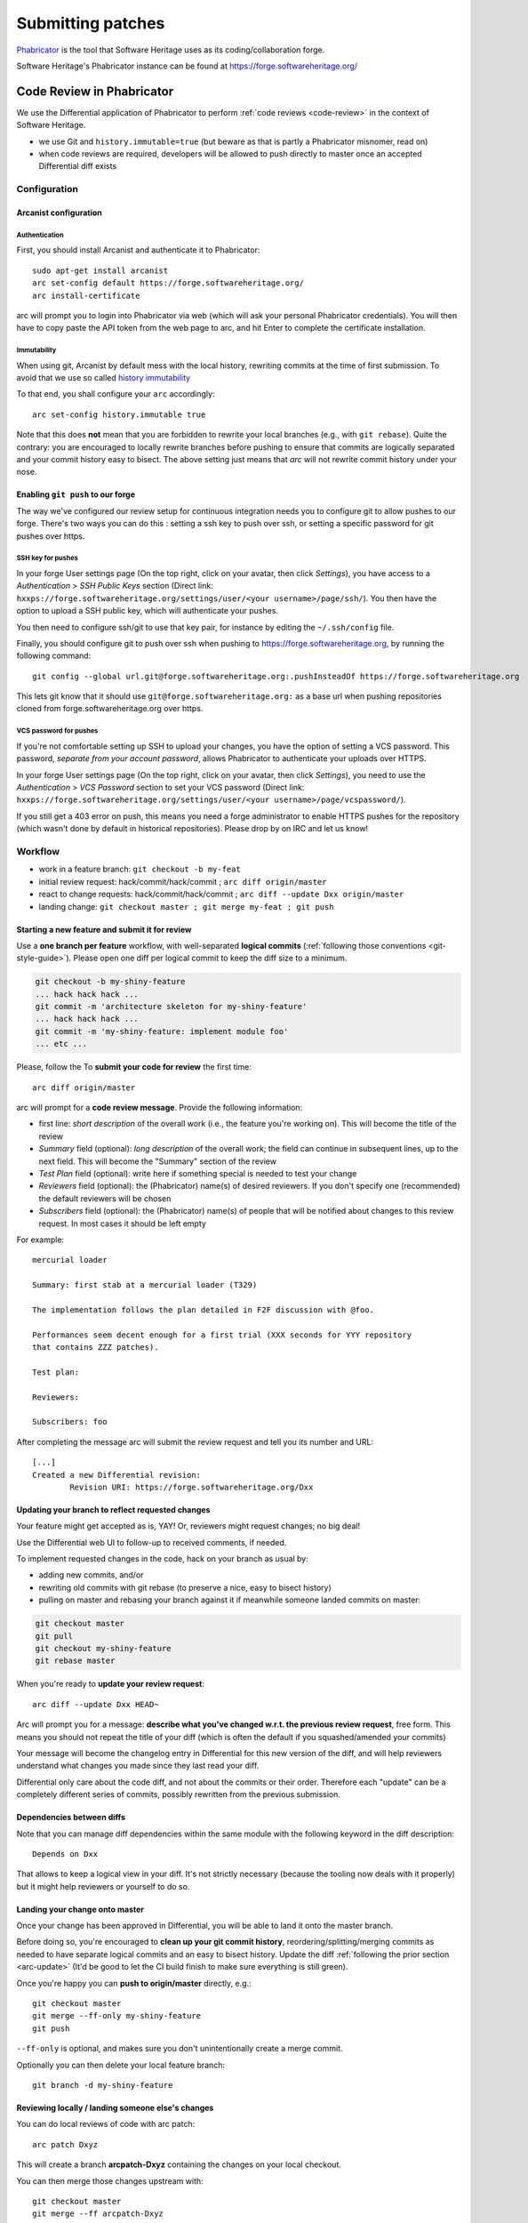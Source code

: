 .. highlight:: bash

.. _patch-submission:

Submitting patches
==================

`Phabricator`_ is the tool that Software Heritage uses as its
coding/collaboration forge.

Software Heritage's Phabricator instance can be found at
https://forge.softwareheritage.org/

.. _Phabricator: http://phabricator.org/

Code Review in Phabricator
--------------------------

We use the Differential application of Phabricator to perform
:ref:`code reviews <code-review>` in the context of Software Heritage.

* we use Git and ``history.immutable=true``
  (but beware as that is partly a Phabricator misnomer, read on)
* when code reviews are required, developers will be allowed to push
  directly to master once an accepted Differential diff exists

Configuration
+++++++++++++

.. _arcanist-configuration:

Arcanist configuration
^^^^^^^^^^^^^^^^^^^^^^

Authentication
~~~~~~~~~~~~~~

First, you should install Arcanist and authenticate it to Phabricator::

   sudo apt-get install arcanist
   arc set-config default https://forge.softwareheritage.org/
   arc install-certificate

arc will prompt you to login into Phabricator via web
(which will ask your personal Phabricator credentials).
You will then have to copy paste the API token from the web page to arc,
and hit Enter to complete the certificate installation.

Immutability
~~~~~~~~~~~~

When using git, Arcanist by default mess with the local history,
rewriting commits at the time of first submission.
To avoid that we use so called `history immutability`_

.. _history immutability: https://secure.phabricator.com/book/phabricator/article/arcanist_new_project/#history-mutability-git

To that end, you shall configure your ``arc`` accordingly::

   arc set-config history.immutable true

Note that this does **not** mean that you are forbidden to rewrite
your local branches (e.g., with ``git rebase``).
Quite the contrary: you are encouraged to locally rewrite branches
before pushing to ensure that commits are logically separated
and your commit history easy to bisect.
The above setting just means that *arc* will not rewrite commit
history under your nose.

Enabling ``git push`` to our forge
^^^^^^^^^^^^^^^^^^^^^^^^^^^^^^^^^^

The way we've configured our review setup for continuous integration
needs you to configure git to allow pushes to our forge.
There's two ways you can do this : setting a ssh key to push over ssh,
or setting a specific password for git pushes over https.

SSH key for pushes
~~~~~~~~~~~~~~~~~~

In your forge User settings page (On the top right, click on your avatar,
then click *Settings*), you have access to a *Authentication* >
*SSH Public Keys* section (Direct link:
``hxxps://forge.softwareheritage.org/settings/user/<your username>/page/ssh/``).
You then have the option to upload a SSH public key,
which will authenticate your pushes.

You then need to configure ssh/git to use that key pair,
for instance by editing the ``~/.ssh/config`` file.

Finally, you should configure git to push over ssh when pushing to
https://forge.softwareheritage.org, by running the following command::

   git config --global url.git@forge.softwareheritage.org:.pushInsteadOf https://forge.softwareheritage.org

This lets git know that it should use ``git@forge.softwareheritage.org:``
as a base url when pushing repositories cloned from
forge.softwareheritage.org over https.

VCS password for pushes
~~~~~~~~~~~~~~~~~~~~~~~

If you're not comfortable setting up SSH to upload your changes,
you have the option of setting a VCS password.
This password, *separate from your account password*,
allows Phabricator to authenticate your uploads over HTTPS.

In your forge User settings page (On the top right, click on your avatar,
then click *Settings*), you need to use the *Authentication* > *VCS Password*
section to set your VCS password (Direct link:
``hxxps://forge.softwareheritage.org/settings/user/<your username>/page/vcspassword/``).

If you still get a 403 error on push, this means you need
a forge administrator to enable HTTPS pushes for the repository
(which wasn't done by default in historical repositories).
Please drop by on IRC and let us know!

Workflow
++++++++

* work in a feature branch: ``git checkout -b my-feat``
* initial review request: hack/commit/hack/commit ;
  ``arc diff origin/master``
* react to change requests: hack/commit/hack/commit ;
  ``arc diff --update Dxx origin/master``
* landing change: ``git checkout master ; git merge my-feat ; git push``

Starting a new feature and submit it for review
^^^^^^^^^^^^^^^^^^^^^^^^^^^^^^^^^^^^^^^^^^^^^^^

Use a **one branch per feature** workflow, with well-separated
**logical commits** (:ref:`following those conventions <git-style-guide>`).
Please open one diff per logical commit to keep the diff size to a minimum.

.. code-block::

   git checkout -b my-shiny-feature
   ... hack hack hack ...
   git commit -m 'architecture skeleton for my-shiny-feature'
   ... hack hack hack ...
   git commit -m 'my-shiny-feature: implement module foo'
   ... etc ...

Please, follow the
To **submit your code for review** the first time::

   arc diff origin/master

arc will prompt for a **code review message**. Provide the following information:

* first line: *short description* of the overall work
  (i.e., the feature you're working on).
  This will become the title of the review
* *Summary* field (optional): *long description* of the overall work;
  the field can continue in subsequent lines, up to the next field.
  This will become the "Summary" section of the review
* *Test Plan* field (optional): write here if something special is needed
  to test your change
* *Reviewers* field (optional): the (Phabricator) name(s) of
  desired reviewers.
  If you don't specify one (recommended) the default reviewers will be chosen
* *Subscribers* field (optional): the (Phabricator) name(s) of people that
  will be notified about changes to this review request.
  In most cases it should be left empty

For example::

   mercurial loader

   Summary: first stab at a mercurial loader (T329)

   The implementation follows the plan detailed in F2F discussion with @foo.

   Performances seem decent enough for a first trial (XXX seconds for YYY repository
   that contains ZZZ patches).

   Test plan:

   Reviewers:

   Subscribers: foo

After completing the message arc will submit the review request
and tell you its number and URL::

   [...]
   Created a new Differential revision:
           Revision URI: https://forge.softwareheritage.org/Dxx

.. _arc-update:

Updating your branch to reflect requested changes
^^^^^^^^^^^^^^^^^^^^^^^^^^^^^^^^^^^^^^^^^^^^^^^^^

Your feature might get accepted as is, YAY!
Or, reviewers might request changes; no big deal!

Use the Differential web UI to follow-up to received comments, if needed.

To implement requested changes in the code, hack on your branch as usual by:

* adding new commits, and/or
* rewriting old commits with git rebase (to preserve a nice, easy to bisect history)
* pulling on master and rebasing your branch against it if meanwhile someone
  landed commits on master:

.. code-block::

   git checkout master
   git pull
   git checkout my-shiny-feature
   git rebase master


When you're ready to **update your review request**::

   arc diff --update Dxx HEAD~

Arc will prompt you for a message: **describe what you've changed
w.r.t. the previous review request**, free form.
This means you should not repeat the title of your diff (which is
often the default if you squashed/amended your commits)

Your message will become the changelog entry in Differential
for this new version of the diff, and will help reviewers
understand what changes you made since they last read your diff.

Differential only care about the code diff, and not about the commits
or their order.
Therefore each "update" can be a completely different series of commits,
possibly rewritten from the previous submission.

Dependencies between diffs
^^^^^^^^^^^^^^^^^^^^^^^^^^

Note that you can manage diff dependencies within the same module
with the following keyword in the diff description::

   Depends on Dxx

That allows to keep a logical view in your diff.
It's not strictly necessary (because the tooling now deals with it properly)
but it might help reviewers or yourself to do so.

Landing your change onto master
^^^^^^^^^^^^^^^^^^^^^^^^^^^^^^^

Once your change has been approved in Differential,
you will be able to land it onto the master branch.

Before doing so, you're encouraged to **clean up your git commit history**,
reordering/splitting/merging commits as needed to have separate
logical commits and an easy to bisect history.
Update the diff :ref:`following the prior section <arc-update>`
(It'd be good to let the CI build finish to make sure everything is still green).

Once you're happy you can **push to origin/master** directly, e.g.::

   git checkout master
   git merge --ff-only my-shiny-feature
   git push

``--ff-only`` is optional, and makes sure you don't unintentionally
create a merge commit.

Optionally you can then delete your local feature branch::

   git branch -d my-shiny-feature

Reviewing locally / landing someone else's changes
^^^^^^^^^^^^^^^^^^^^^^^^^^^^^^^^^^^^^^^^^^^^^^^^^^

You can do local reviews of code with arc patch::

   arc patch Dxyz

This will create a branch **arcpatch-Dxyz** containing the changes
on your local checkout.

You can then merge those changes upstream with::

   git checkout master
   git merge --ff arcpatch-Dxyz
   git push origin master

or, alternatively::

   arc land --squash


See also
--------

* :ref:`code-review` for guidelines on how code is reviewed
  when developing for Software Heritage
